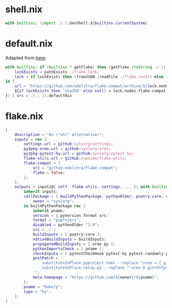 * shell.nix

#+begin_src nix :tangle (meq/tangle-path)
with builtins; (import ./.).devShell.${builtins.currentSystem}
#+end_src

* default.nix

Adapted from [[https://github.com/edolstra/flake-compat#usage][here]]:

#+begin_src nix :tangle (meq/tangle-path)
with builtins; if (builtins ? getFlake) then (getFlake (toString ./.)) else (import fetchTarball (let
    lockExists = pathExists ./flake.lock;
    lock = if lockExists then (fromJSON (readFile ./flake.lock)) else { nodes.flake-compat.locked.rev = "master"; };
in {
    url = "https://github.com/edolstra/flake-compat/archive/${lock.nodes.flake-compat.locked.rev}.tar.gz";
    ${if lockExists then "sha256" else null} = lock.nodes.flake-compat.locked.narHash;
}) { src = ./.; }).defaultNix
#+end_src

* flake.nix

#+begin_src nix :tangle (meq/tangle-path)
{
    description = "An \"sh\" alternative!";
    inputs = rec {
        settings.url = github:sylvorg/settings;
        py3pkg-oreo.url = github:syvlorg/oreo;
        py3pkg-pytest-hy.url = github:syvlorg/pytest-hy;
        flake-utils.url = github:numtide/flake-utils;
        flake-compat = {
            url = "github:edolstra/flake-compat";
            flake = false;
        };
    };
    outputs = inputs@{ self, flake-utils, settings, ... }: with builtins; with settings.lib; with flake-utils.lib; settings.mkOutputs {
        inherit inputs;
        callPackage = { buildPythonPackage, pythonOlder, poetry-core, oreo, pytest-hy, pytest-randomly, pytest-parametrized, pytestCheckHook, py, pname }: let
            owner = "syvlorg";
        in buildPythonPackage rec {
            inherit pname;
            version = j.pyVersion format src;
            format = "pyproject";
            disabled = pythonOlder "3.9";
            src = ./.;
            buildInputs = [ poetry-core ];
            nativeBuildInputs = buildInputs;
            propagatedBuildInputs = [ oreo py ];
            pythonImportsCheck = [ pname ];
            checkInputs = [ pytestCheckHook pytest-hy pytest-randomly pytest-parametrized ];
            postPatch = ''
                substituteInPlace pyproject.toml --replace "oreo = { git = \"https://github.com/${owner}/oreo.git\", branch = \"main\" }" ""
                substituteInPlace setup.py --replace "'oreo @ git+https://github.com/${owner}/oreo.git@main'" ""
            '';
            meta.homepage = "https://github.com/${owner}/${pname}";
        };
        pname = "bakery";
        type = "hy";
    };
}
#+end_src
